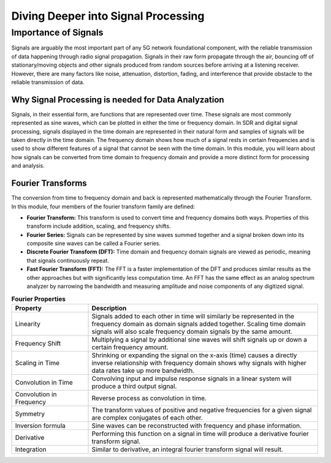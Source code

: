 Diving Deeper into Signal Processing
====================================

Importance of Signals
---------------------
Signals are arguably the most important part of any 5G network foundational component, with the reliable transmission of data happening through radio signal propagation. Signals in their raw form propagate through the air, bouncing off of stationary/moving objects and other signals produced from random sources before arriving at a listening receiver. However, there are many factors like noise, attenuation, distortion, fading, and interference that provide obstacle to the reliable transmission of data.     

Why Signal Processing is needed for Data Analyzation
^^^^^^^^^^^^^^^^^^^^^^^^^^^^^^^^^^^^^^^^^^^^^^^^^^^^
Signals, in their essential form, are functions that are represented over time. These signals are most commonly represented as sine waves, which can be plotted in either the time or frequency domain. In SDR and digital signal processing, signals displayed in the time domain are represented in their natural form and samples of signals will be taken directly in the time domain. The frequency domain shows how much of a signal rests in certain frequencies and is used to show different features of a signal that cannot be seen with the time domain. In this module, you will learn about how signals can be converted from time domain to frequency domain and provide a more distinct form for processing and analysis. 

Fourier Transforms
^^^^^^^^^^^^^^^^^^
The conversion from time to frequency domain and back is represented mathematically through the Fourier Transform. In this module, four members of the fourier transform family are defined: 

- **Fourier Transform:** This transform is used to convert time and frequency domains both ways. Properties of this transform include addition, scaling, and frequency shifts. 

- **Fourier Series:** Signals can be represented by sine waves summed together and a signal broken down into its composite sine waves can be called a Fourier series. 

- **Discrete Fourier Transform (DFT):** Time domain and frequency domain signals are viewed as periodic, meaning that signals continuously repeat. 

- **Fast Fourier Transform (FFT):** The FFT is a faster implementation of the DFT and produces similar results as the other approaches but with significantly less computation time. An FFT has the same effect as an analog spectrum analyzer by narrowing the bandwidth and measuring amplitude and noise components of any digitized signal. 

.. list-table:: **Fourier Properties**
   :widths: 25 75
   :header-rows: 1

   * - Property
     - Description
   * - Linearity
     - Signals added to each other in time will similarly be represented in the frequency domain as domain signals added together. Scaling time domain signals will also scale frequency domain signals by the same amount. 
   * - Frequency Shift
     - Multiplying a signal by additional sine waves will shift signals up or down a certain frequency amount. 
   * - Scaling in Time
     - Shrinking or expanding the signal on the x-axis (time) causes a directly inverse relationship with frequency domain shows why signals with higher data rates take up more bandwidth. 
   * - Convolution in Time
     - Convolving input and impulse response signals in a linear system will produce a third output signal.  
   * - Convolution in Frequency
     - Reverse process as convolution in time. 
   * - Symmetry
     - The transform values of positive and negative frequencies for a given signal are complex conjugates of each other. 
   * - Inversion formula
     - Sine waves can be reconstructed with frequency and phase information. 
   * - Derivative
     - Performing this function on a signal in time will produce a derivative fourier transform signal. 
   * - Integration
     - Similar to derivative, an integral fourier transform signal will result. 
   

